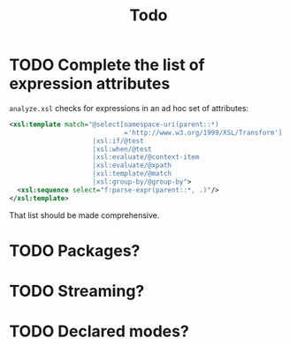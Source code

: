#+TITLE: Todo

* TODO Complete the list of expression attributes

  ~analyze.xsl~ checks for expressions in an ad hoc set of attributes:

#+BEGIN_SRC xml
<xsl:template match="@select[namespace-uri(parent::*)
                             ='http://www.w3.org/1999/XSL/Transform']
                     |xsl:if/@test
                     |xsl:when/@test
                     |xsl:evaluate/@context-item
                     |xsl:evaluate/@xpath
                     |xsl:template/@match
                     |xsl:group-by/@group-by">
  <xsl:sequence select="f:parse-expr(parent::*, .)"/>
</xsl:template>
#+END_SRC

That list should be made comprehensive.
* TODO Packages?
* TODO Streaming?
* TODO Declared modes?

